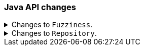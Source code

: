 [discrete]
[[breaking_80_java_changes]]
=== Java API changes

//NOTE: The notable-breaking-changes tagged regions are re-used in the
//Installation and Upgrade Guide

//tag::notable-breaking-changes[]

// end::notable-breaking-changes[]

.Changes to `Fuzziness`.
[%collapsible]
====
*Details* +
To create `Fuzziness` instances, use the `fromString` and `fromEdits` method
instead of the `build` method that used to accept both Strings and numeric
values. Several fuzziness setters on query builders (e.g.
MatchQueryBuilder#fuzziness) now accept only a `Fuzziness`instance instead of
an Object.

Fuzziness used to be lenient when it comes to parsing arbitrary numeric values
while silently truncating them to one of the three allowed edit distances 0, 1
or 2. This leniency is now removed and the class will throw errors when trying
to construct an instance with another value (e.g. floats like 1.3 used to get
accepted but truncated to 1).

*Impact* +
Use the available constants (e.g. `Fuzziness.ONE`, `Fuzziness.AUTO`) or build
your own instance using the above mentioned factory methods. Use only allowed
`Fuzziness` values.
====

.Changes to `Repository`.
[%collapsible]
====
*Details* +
Repository has no dependency on IndexShard anymore. The contract of restoreShard
and snapshotShard has been reduced to Store and MappingService in order to improve
testability.

*Impact* +
No action needed.
====

